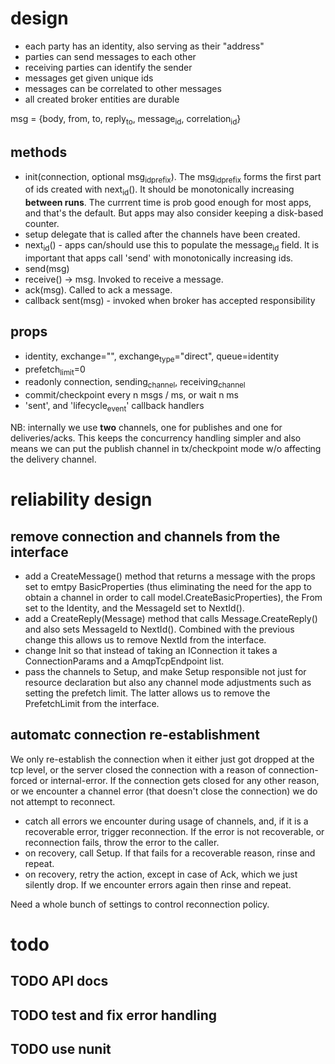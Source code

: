 * design
- each party has an identity, also serving as their "address"
- parties can send messages to each other
- receiving parties can identify the sender
- messages get given unique ids
- messages can be correlated to other messages
- all created broker entities are durable

msg = {body, from, to, reply_to, message_id, correlation_id}

** methods
- init(connection, optional msg_id_prefix). The msg_id_prefix forms
  the first part of ids created with next_id(). It should be
  monotonically increasing *between runs*. The currrent time is prob
  good enough for most apps, and that's the default. But apps may also
  consider keeping a disk-based counter.
- setup delegate that is called after the channels have
  been created.
- next_id() - apps can/should use this to populate the message_id
  field. It is important that apps call 'send' with monotonically
  increasing ids.
- send(msg)
- receive() -> msg. Invoked to receive a message.
- ack(msg). Called to ack a message.
- callback sent(msg) - invoked when broker has accepted
  responsibility

** props
- identity, exchange="", exchange_type="direct", queue=identity
- prefetch_limit=0
- readonly connection, sending_channel, receiving_channel
- commit/checkpoint every n msgs / ms, or wait n ms
- 'sent', and 'lifecycle_event' callback handlers

NB: internally we use *two* channels, one for publishes and one for
deliveries/acks. This keeps the concurrency handling simpler and also
means we can put the publish channel in tx/checkpoint mode w/o
affecting the delivery channel.

* reliability design

** remove connection and channels from the interface
- add a CreateMessage() method that returns a message with the props
  set to emtpy BasicProperties (thus eliminating the need for the app
  to obtain a channel in order to call model.CreateBasicProperties),
  the From set to the Identity, and the MessageId set to NextId().
- add a CreateReply(Message) method that calls Message.CreateReply()
  and also sets MessageId to NextId(). Combined with the previous
  change this allows us to remove NextId from the interface.
- change Init so that instead of taking an IConnection it takes a
  ConnectionParams and a AmqpTcpEndpoint list.
- pass the channels to Setup, and make Setup responsible not just for
  resource declaration but also any channel mode adjustments such as
  setting the prefetch limit. The latter allows us to remove the
  PrefetchLimit from the interface.

** automatc connection re-establishment
We only re-establish the connection when it either just got dropped at
the tcp level, or the server closed the connection with a reason of
connection-forced or internal-error. If the connection gets closed for
any other reason, or we encounter a channel error (that doesn't close
the connection) we do not attempt to reconnect.

- catch all errors we encounter during usage of channels, and, if it
  is a recoverable error, trigger reconnection. If the error is not
  recoverable, or reconnection fails, throw the error to the caller.
- on recovery, call Setup. If that fails for a recoverable reason,
  rinse and repeat.
- on recovery, retry the action, except in case of Ack, which we just
  silently drop. If we encounter errors again then rinse and repeat.

Need a whole bunch of settings to control reconnection policy.

* todo

** TODO API docs
** TODO test and fix error handling
** TODO use nunit
